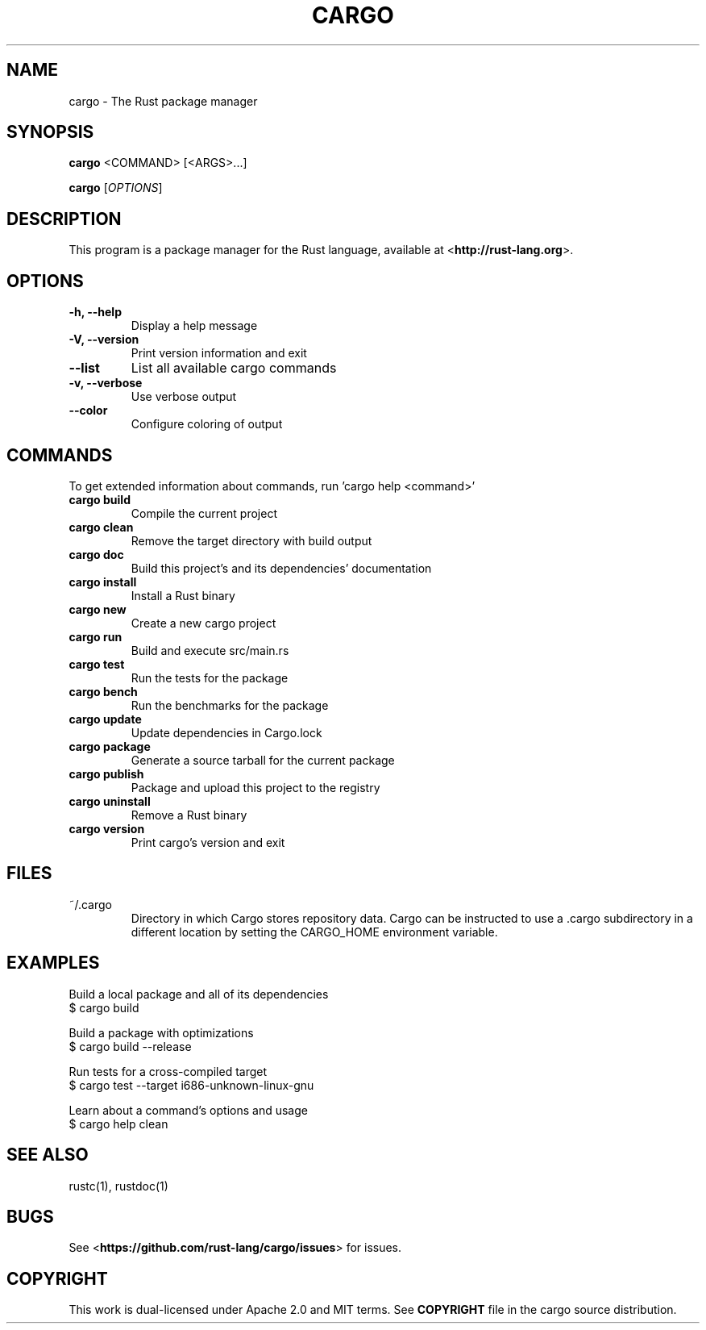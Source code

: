 .TH CARGO "1" "November 2015" "cargo 0.8.0" "User Commands"
.SH NAME
cargo \- The Rust package manager
.SH SYNOPSIS
.B cargo
<COMMAND> [<ARGS>...]

.B cargo
[\fIOPTIONS\fR]

.SH DESCRIPTION
This program is a package manager for the Rust language, available at
<\fBhttp://rust-lang.org\fR>.

.SH OPTIONS

.TP
\fB\-h, \-\-help\fR
Display a help message
.TP
\fB\-V, \-\-version\fR
Print version information and exit
.TP
\fB\-\-list\fR
List all available cargo commands
.TP
\fB\-v, \-\-verbose\fR
Use verbose output
.TP
\fB\-\-color\fR
Configure coloring of output

.SH COMMANDS

To get extended information about commands, run 'cargo help <command>'

.TP
\fBcargo build\fR
Compile the current project
.TP
\fBcargo clean\fR
Remove the target directory with build output
.TP
\fBcargo doc\fR
Build this project's and its dependencies' documentation
.TP
\fBcargo install\fR
Install a Rust binary
.TP
\fBcargo new\fR
Create a new cargo project
.TP
\fBcargo run\fR
Build and execute src/main.rs
.TP
\fBcargo test\fR
Run the tests for the package
.TP
\fBcargo bench\fR
Run the benchmarks for the package
.TP
\fBcargo update\fR
Update dependencies in Cargo.lock
.TP
\fBcargo package\fR
Generate a source tarball for the current package
.TP
\fBcargo publish\fR
Package and upload this project to the registry
.TP
\fBcargo uninstall\fR
Remove a Rust binary
.TP
\fBcargo version\fR
Print cargo's version and exit

.SH FILES

.TP
~/.cargo
Directory in which Cargo stores repository data. Cargo can be instructed to use a .cargo subdirectory in a different location by setting the CARGO_HOME environment variable.

.SH "EXAMPLES"
Build a local package and all of its dependencies
    $ cargo build

Build a package with optimizations
    $ cargo build --release

Run tests for a cross-compiled target
    $ cargo test --target i686-unknown-linux-gnu

Learn about a command's options and usage
    $ cargo help clean

.SH "SEE ALSO"

rustc(1), rustdoc(1)

.SH "BUGS"
See <\fBhttps://github.com/rust-lang/cargo/issues\fR> for issues.

.SH "COPYRIGHT"
This work is dual-licensed under Apache 2.0 and MIT terms.  See \fBCOPYRIGHT\fR
file in the cargo source distribution.
